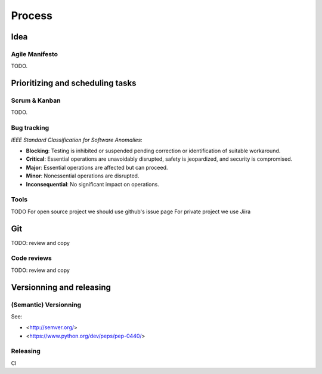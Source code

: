 Process
=======

Idea
---------------------------------
Agile Manifesto
~~~~~~~~~~~~~~
TODO.

Prioritizing and scheduling tasks 
---------------------------------

Scrum & Kanban
~~~~~~~~~~~~~~

TODO.

Bug tracking
~~~~~~~~~~~~

*IEEE Standard Classification for Software Anomalies*:

- **Blocking**: Testing is inhibited or suspended pending correction or identification of suitable workaround.
- **Critical**: Essential operations are unavoidably disrupted, safety is jeopardized, and security is compromised.
- **Major**: Essential operations are affected but can proceed.
- **Minor**: Nonessential operations are disrupted.
- **Inconsequential**: No significant impact on operations.


Tools
~~~~~

TODO
For open source project we should use github's issue page
For private project we use Jiira


Git
---

TODO: review and copy


Code reviews
~~~~~~~~~~~~

TODO: review and copy

Versionning and releasing
-------------------------

(Semantic) Versionning
~~~~~~~~~~~~~~~~~~~~~~

See:

- <http://semver.org/>
- <https://www.python.org/dev/peps/pep-0440/>

Releasing
~~~~~~~~~
CI